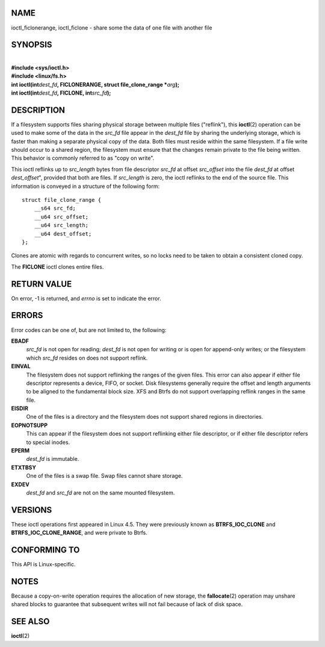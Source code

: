 NAME
====

ioctl_ficlonerange, ioctl_ficlone - share some the data of one file with
another file

SYNOPSIS
========

| 
| **#include <sys/ioctl.h>**
| **#include <linux/fs.h>**

| **int ioctl(int**\ *dest_fd*\ **, FICLONERANGE, struct
  file_clone_range \***\ *arg*\ **);**
| **int ioctl(int**\ *dest_fd*\ **, FICLONE, int**\ *src_fd*\ **);**

DESCRIPTION
===========

If a filesystem supports files sharing physical storage between multiple
files ("reflink"), this **ioctl**\ (2) operation can be used to make
some of the data in the *src_fd* file appear in the *dest_fd* file by
sharing the underlying storage, which is faster than making a separate
physical copy of the data. Both files must reside within the same
filesystem. If a file write should occur to a shared region, the
filesystem must ensure that the changes remain private to the file being
written. This behavior is commonly referred to as "copy on write".

This ioctl reflinks up to *src_length* bytes from file descriptor
*src_fd* at offset *src_offset* into the file *dest_fd* at offset
*dest_offset*", provided that both are files. If *src_length* is zero,
the ioctl reflinks to the end of the source file. This information is
conveyed in a structure of the following form:

::

   struct file_clone_range {
       __s64 src_fd;
       __u64 src_offset;
       __u64 src_length;
       __u64 dest_offset;
   };

Clones are atomic with regards to concurrent writes, so no locks need to
be taken to obtain a consistent cloned copy.

The **FICLONE** ioctl clones entire files.

RETURN VALUE
============

On error, -1 is returned, and *errno* is set to indicate the error.

ERRORS
======

Error codes can be one of, but are not limited to, the following:

**EBADF**
   *src_fd* is not open for reading; *dest_fd* is not open for writing
   or is open for append-only writes; or the filesystem which *src_fd*
   resides on does not support reflink.

**EINVAL**
   The filesystem does not support reflinking the ranges of the given
   files. This error can also appear if either file descriptor
   represents a device, FIFO, or socket. Disk filesystems generally
   require the offset and length arguments to be aligned to the
   fundamental block size. XFS and Btrfs do not support overlapping
   reflink ranges in the same file.

**EISDIR**
   One of the files is a directory and the filesystem does not support
   shared regions in directories.

**EOPNOTSUPP**
   This can appear if the filesystem does not support reflinking either
   file descriptor, or if either file descriptor refers to special
   inodes.

**EPERM**
   *dest_fd* is immutable.

**ETXTBSY**
   One of the files is a swap file. Swap files cannot share storage.

**EXDEV**
   *dest_fd* and *src_fd* are not on the same mounted filesystem.

VERSIONS
========

These ioctl operations first appeared in Linux 4.5. They were previously
known as **BTRFS_IOC_CLONE** and **BTRFS_IOC_CLONE_RANGE**, and were
private to Btrfs.

CONFORMING TO
=============

This API is Linux-specific.

NOTES
=====

Because a copy-on-write operation requires the allocation of new
storage, the **fallocate**\ (2) operation may unshare shared blocks to
guarantee that subsequent writes will not fail because of lack of disk
space.

SEE ALSO
========

**ioctl**\ (2)
